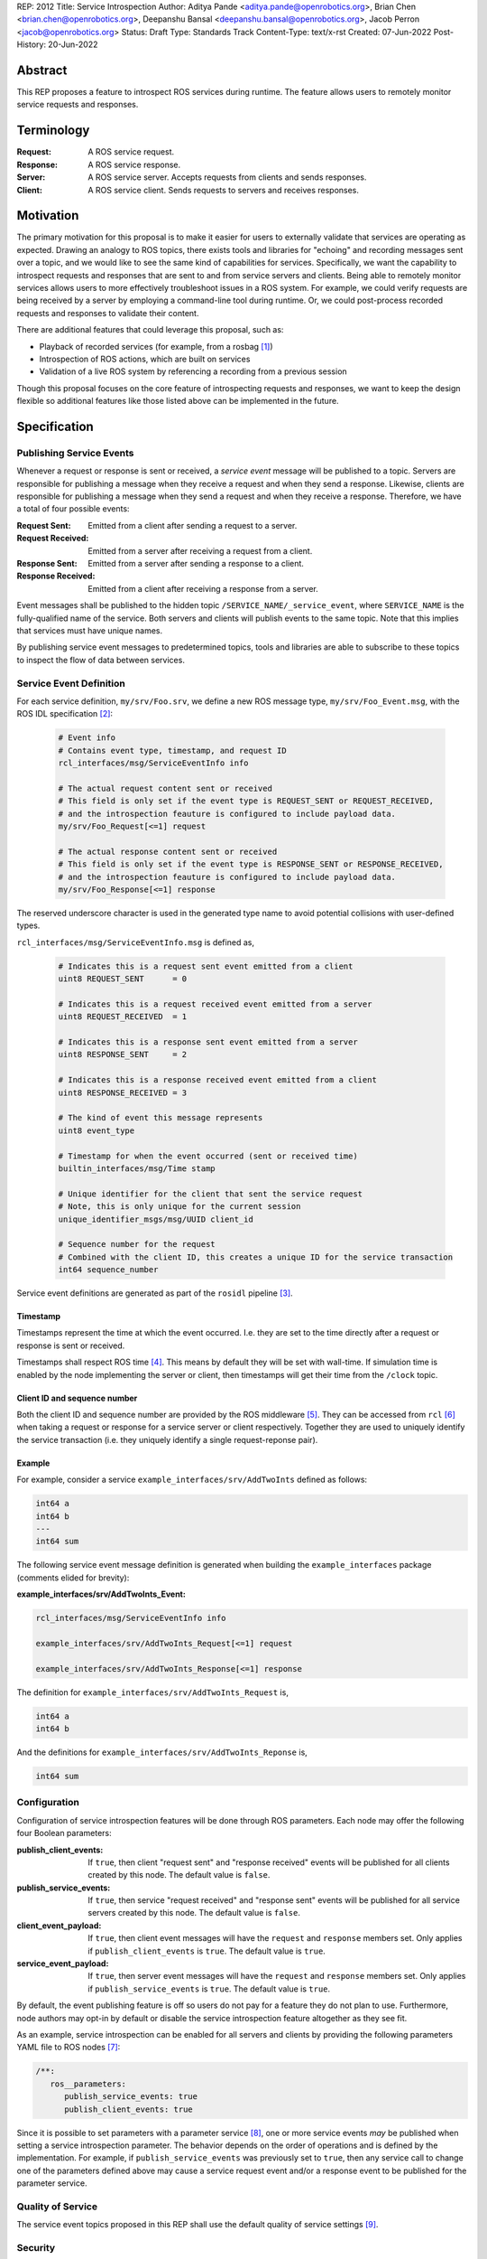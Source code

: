 REP: 2012
Title: Service Introspection
Author: Aditya Pande <aditya.pande@openrobotics.org>, Brian Chen <brian.chen@openrobotics.org>, Deepanshu Bansal <deepanshu.bansal@openrobotics.org>, Jacob Perron <jacob@openrobotics.org>
Status: Draft
Type: Standards Track
Content-Type: text/x-rst
Created: 07-Jun-2022
Post-History: 20-Jun-2022

Abstract
========

This REP proposes a feature to introspect ROS services during runtime.
The feature allows users to remotely monitor service requests and responses.


Terminology
===========

:Request:
  A ROS service request.
:Response:
  A ROS service response.
:Server:
  A ROS service server.
  Accepts requests from clients and sends responses.
:Client:
  A ROS service client.
  Sends requests to servers and receives responses.

Motivation
==========

The primary motivation for this proposal is to make it easier for users to externally validate that services are operating as expected.
Drawing an analogy to ROS topics, there exists tools and libraries for "echoing" and recording messages sent over a topic, and we would like to see the same kind of capabilities for services.
Specifically, we want the capability to introspect requests and responses that are sent to and from service servers and clients.
Being able to remotely monitor services allows users to more effectively troubleshoot issues in a ROS system.
For example, we could verify requests are being received by a server by employing a command-line tool during runtime.
Or, we could post-process recorded requests and responses to validate their content.

There are additional features that could leverage this proposal, such as:

- Playback of recorded services (for example, from a rosbag [1]_)
- Introspection of ROS actions, which are built on services
- Validation of a live ROS system by referencing a recording from a previous session

Though this proposal focuses on the core feature of introspecting requests and responses, we want to keep the design flexible so additional features like those listed above can be implemented in the future.


Specification
=============

Publishing Service Events
-------------------------

Whenever a request or response is sent or received, a *service event* message will be published to a topic.
Servers are responsible for publishing a message when they receive a request and when they send a response.
Likewise, clients are responsible for publishing a message when they send a request and when they receive a response.
Therefore, we have a total of four possible events:

:Request Sent:
  Emitted from a client after sending a request to a server.
:Request Received:
  Emitted from a server after receiving a request from a client.
:Response Sent:
  Emitted from a server after sending a response to a client.
:Response Received:
  Emitted from a client after receiving a response from a server.

Event messages shall be published to the hidden topic ``/SERVICE_NAME/_service_event``, where ``SERVICE_NAME`` is the fully-qualified name of the service.
Both servers and clients will publish events to the same topic.
Note that this implies that services must have unique names.

By publishing service event messages to predetermined topics, tools and libraries are able to subscribe to these topics to inspect the flow of data between services.

Service Event Definition
------------------------

For each service definition, ``my/srv/Foo.srv``, we define a new ROS message type, ``my/srv/Foo_Event.msg``, with the ROS IDL specification [2]_:

  .. code-block::

   # Event info
   # Contains event type, timestamp, and request ID
   rcl_interfaces/msg/ServiceEventInfo info

   # The actual request content sent or received
   # This field is only set if the event type is REQUEST_SENT or REQUEST_RECEIVED,
   # and the introspection feauture is configured to include payload data.
   my/srv/Foo_Request[<=1] request

   # The actual response content sent or received
   # This field is only set if the event type is RESPONSE_SENT or RESPONSE_RECEIVED,
   # and the introspection feauture is configured to include payload data.
   my/srv/Foo_Response[<=1] response

The reserved underscore character is used in the generated type name to avoid potential collisions with user-defined types.

``rcl_interfaces/msg/ServiceEventInfo.msg`` is defined as,

  .. code-block::

   # Indicates this is a request sent event emitted from a client
   uint8 REQUEST_SENT      = 0

   # Indicates this is a request received event emitted from a server
   uint8 REQUEST_RECEIVED  = 1

   # Indicates this is a response sent event emitted from a server
   uint8 RESPONSE_SENT     = 2

   # Indicates this is a response received event emitted from a client
   uint8 RESPONSE_RECEIVED = 3

   # The kind of event this message represents
   uint8 event_type

   # Timestamp for when the event occurred (sent or received time)
   builtin_interfaces/msg/Time stamp

   # Unique identifier for the client that sent the service request
   # Note, this is only unique for the current session
   unique_identifier_msgs/msg/UUID client_id

   # Sequence number for the request
   # Combined with the client ID, this creates a unique ID for the service transaction
   int64 sequence_number

Service event definitions are generated as part of the ``rosidl`` pipeline [3]_.

Timestamp
^^^^^^^^^

Timestamps represent the time at which the event occurred.
I.e. they are set to the time directly after a request or response is sent or received.

Timestamps shall respect ROS time [4]_.
This means by default they will be set with wall-time.
If simulation time is enabled by the node implementing the server or client, then timestamps will get their time from the ``/clock`` topic.

Client ID and sequence number
^^^^^^^^^^^^^^^^^^^^^^^^^^^^^

Both the client ID and sequence number are provided by the ROS middleware [5]_.
They can be accessed from ``rcl`` [6]_ when taking a request or response for a service server or client respectively.
Together they are used to uniquely identify the service transaction (i.e. they uniquely identify a single request-reponse pair).

Example
^^^^^^^

For example, consider a service ``example_interfaces/srv/AddTwoInts`` defined as follows:

.. code-block::

   int64 a
   int64 b
   ---
   int64 sum

The following service event message definition is generated when building the ``example_interfaces`` package (comments elided for brevity):

:example_interfaces/srv/AddTwoInts_Event:

.. code-block::

   rcl_interfaces/msg/ServiceEventInfo info

   example_interfaces/srv/AddTwoInts_Request[<=1] request

   example_interfaces/srv/AddTwoInts_Response[<=1] response

The definition for ``example_interfaces/srv/AddTwoInts_Request`` is,

.. code-block::

   int64 a
   int64 b

And the definitions for ``example_interfaces/srv/AddTwoInts_Reponse`` is,

.. code-block::

   int64 sum

Configuration
-------------

Configuration of service introspection features will be done through ROS parameters.
Each node may offer the following four Boolean parameters:

:publish_client_events:
  If ``true``, then client "request sent" and "response received" events will be published for all clients created by this node.
  The default value is ``false``.
:publish_service_events:
  If ``true``, then service "request received" and "response sent" events will be published for all service servers created by this node.
  The default value is ``false``.
:client_event_payload:
  If ``true``, then client event messages will have the ``request`` and ``response`` members set.
  Only applies if ``publish_client_events`` is ``true``.
  The default value is ``true``.
:service_event_payload:
  If ``true``, then server event messages will have the ``request`` and ``response`` members set.
  Only applies if ``publish_service_events`` is ``true``.
  The default value is ``true``.

By default, the event publishing feature is off so users do not pay for a feature they do not plan to use.
Furthermore, node authors may opt-in by default or disable the service introspection feature altogether as they see fit.

As an example, service introspection can be enabled for all servers and clients by providing the following parameters YAML file to ROS nodes [7]_:

.. code-block:: yaml

   /**:
      ros__parameters:
         publish_service_events: true
         publish_client_events: true

Since it is possible to set parameters with a parameter service [8]_, one or more service events *may* be published when setting a service introspection parameter.
The behavior depends on the order of operations and is defined by the implementation.
For example, if ``publish_service_events`` was previously set to ``true``, then any service call to change one of the parameters defined above may cause a service request event and/or a response event to be published for the parameter service.

Quality of Service
------------------

The service event topics proposed in this REP shall use the default quality of service settings [9]_.

Security
--------

Enabling service introspection creates more attack surface for an existing ROS system by adding 2*N more topics (where N is the number of services with the feature enabled).
These topics are vulnerable to undesired actors listening in on service communication or even interfering with parts of the system that may be relying on service events.

Luckily, we can leverage the existing security feature for topics and services in ROS 2 (see SROS 2 [10]_).
Any existing tooling for aiding users in setting up ROS security should consider the new service event topics introduced by this REP (e.g. NoDL [11]_).


Rationale
=========

The following sections summarize *why* certain design decisions were made and some of the alternatives considered.

Using ROS Parameters for configuration
--------------------------------------

ROS parameters are the canonical way to configure a node at runtime, and so it seems to be a natural choice for configuring the service introspection feature.
We can benefit from existing tools for interacting with parameters such as the parameter services API in ``rclcpp`` or ``rclpy`` and ROS launch files [12]_.
Parameters also offer the convenience of being reconfigurable during runtime, so by extension service introspection may be toggled on and off while the node is running.

Environment variables were considered as an alternative method for configuring service introspection, however they are not reconfigurable during runtime and do not naturally map to nodes the same way parameters do.

Configuration options
---------------------

It would be nice to define a single enumeration type to reduce the number of configuration points, however since ROS parameters do not support enumeration types multiple Boolean parameters are defined instead.

The number of parameters was chosen as a compromise between flexibility and complexity.
At one extreme, service introspection could be configured per-service with nodes offering S * 4 parameters, where S is the number of services and each has 4 parameters as described in `Configuration <Configuration_>`_.
This runs the risk of overwhelming users with the sheer number of parameters offered by a node.
At the other extreme, there could be a single option to enable service introspection for all services in a ROS system, which is not very flexible.

It seems likely that there will by a large number of users that will want to introspect (or record) all services in system,
therefore it should be easy to turn on the feature for all services.
However, since it is difficult to predict how the feature will ultimately be used, we want to provide some flexibility.

Boolean parameters are chosen as an easy way to toggle the feature on and off per node (because ROS parameters are stored per node).
Recognizing that both client events and server events contain redundant information (besides timestamps), we provide a separate parameter to toggle the feature for clients.
Similarly, extra overhead may arise in cases where service requests or responses are *very* large.
So, additional parameters are offered to avoid sending content for client or server events.
This way users who are concerned with extra overhead incurred by enabling service introspection have mitigation options.


Parameter Services
------------------

There already exists a set of default services for interacting with ROS parameters [8]_.
There is also the ``/parameter_events`` topic where changes to ROS parameters for all nodes are published.
We considered leveraging this REP to implement (or replace) the existing ``/parameter_events`` topic, however parameter events may be triggered by local changes in a node (and not necessarily through a parameter service), so we cannot capture all possible parameter events from service events.


Only supporting one service per name
------------------------------------

It is technically possible to create more than one service with the same name (though not recommended).
However, this is generally not recommended and may be forbidden in the future.
Therefore, as far as this REP is concerned, creating multiple services with the same name is undefined behavior.


Separate request and response events instead of single service event
--------------------------------------------------------------------

This REP defines four event types for requests and responses.
Publishing separate events from client and servers makes it possible to detect situations such as:

* a request was sent by a client, but not received by a server
* a request was received by a server, but a response was not sent

Alternatively, a single event could have been defined containing both the request and response.
While this would be convenient for tools to match requests and responses, it would result in duplicate or unused message content.

A second alternative is to define unique request and response event types for clients and services (for a total of four event types and four topics per service).
However, it's not clear that there is much benefit in the additional types considering the definition of a client request type and service request type would be identical (the same applying to response types).

Define a single event type with serialized data
-----------------------------------------------

Rather than generating event types in ``rosidl``, we considered defining a single type with type-erased data for the request and/or response, for example,

  .. code-block::

   rcl_interfaces/msg/ServiceEventInfo info

   # The request/response type
   # e.g. my/srv/Foo_Request
   string idl_type_name

   # Serialized data
   byte[] request_or_response

This has the benefit of avoiding additional code generation for each service type and gives us the option to put all service events on one common topic.

The downsides include extra overhead from serializing/deserializing the data and tools having to filter out messages based on the service type or name.

Ultimately, it was decided that having separate event topics per service name would be more useful for tooling and debugging.
For example, it makes it easier to selectively introspection a subset of services by name.


Backwards Compatibility
=======================

The addition of service introspection should not impact existing logic.
As an opt-in feature, users should not incur additional overhead by default.

Feature Progress
================

Most elements of this proposal have been implemented and are currently under review.

Progress on the implementation is being tracked on GitHub at `ros2/ros2#1285 <https://github.com/ros2/ros2/issues/1285>`_.

Other
=====


Tooling
-------

``ros2 service``
^^^^^^^^^^^^^^^^
The existing ``ros2 service`` tool can be extended using an ``echo`` keyword to monitor service events.
Internally, it would subscribe to the `hidden topics <Publishing Service Events_>`_ and echo them.
The existing command line parameters for topics can be extended to be used with this ``echo`` verb, along with new
arguments on to filter message content and analyze delays.

Building on the example with AddTwoInts discussed earlier, an example ``ros2 service echo`` call may look like the following:

.. code-block::

   $ ros2 service echo /add_two_ints
   -----------------------
   request_type: REQUEST_SENT
   stamp: 1.00
   client_id: 1234
   sequence_number: 1
   request:
      a: 1
      b: 2
   -----------------------
   request_type: REQUEST_RECEIVED
   stamp: 1.10
   client_id: 1235
   sequence_number: 1
   request:
      a: 1
      b: 2
   -----------------------
   request_type: RESPONSE_SENT
   stamp: 1.20
   client_id: 1235
   sequence_number: 2
   request:
      sum: 3
   -----------------------
   request_type: RESPONSE_RECEIVED
   stamp: 1.30
   client_id: 1234
   sequence_number: 2
   request:
      sum: 3
   -----------------------


``ros2 bag``
^^^^^^^^^^^^

``rosbag2`` integration for service introspection will come more or less for free since the request/response events are simply being echoed through ROS 2 publishers.
Syntactic sugar may be included to enable service introspection and record, e.g. ``ros2 bag record --enable-services``.

Replaying service and client events
-----------------------------------

The design should support implementation of a tool for "replaying" service and client events.
For example, tooling may be developed to take the recorded event stream and replay requests and responses back into the ROS network.


References
==========

.. [1] rosbag2
   (https://github.com/ros2/rosbag2)

.. [2] ROS 2 interfaces
   (https://docs.ros.org/en/rolling/Concepts/About-ROS-Interfaces.html)

.. [3] ROS IDL pipeline
   (https://github.com/ros2/rosidl)

.. [4] ROS Time
   (https://design.ros2.org/articles/clock_and_time.html)

.. [5] RMW
   (https://github.com/ros2/rmw)

.. [6] rcl
   (https://github.com/ros2/rcl)

.. [7] YAML parameter file wildcard
   (https://docs.ros.org/en/rolling/Tutorials/Launch/Using-ROS2-Launch-For-Large-Projects.html#using-wildcards-in-yaml-files)

.. [8] ROS Parameters
   (https://docs.ros.org/en/foxy/Concepts/About-ROS-2-Parameters.html)

.. [9] Quality of Service Settings
   (https://docs.ros.org/en/rolling/Concepts/About-Quality-of-Service-Settings.html)

.. [10] SROS 2
   (https://aliasrobotics.com/files/SROS2.pdf)

.. [11] NoDL
   (https://github.com/ubuntu-robotics/nodl)

.. [12] Launch ROS
   (https://github.com/ros2/launch_ros)


Discussions
-----------

* Review of first draft review on GitHub
  (https://github.com/ros-infrastructure/rep/pull/360)


Copyright
=========

This document has been placed in the public domain.


..
   Local Variables:
   mode: indented-text
   indent-tabs-mode: nil
   sentence-end-double-space: t
   fill-column: 70
   coding: utf-8
   End:
